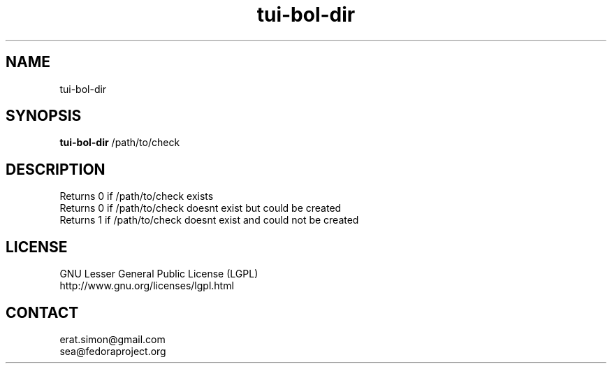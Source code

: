.TH "tui-bol-dir" "2013 09 24"  "Simon A. Erat (sea)" "TUI 0.4.0"

.SH NAME
tui-bol-dir

.SH SYNOPSIS
\fBtui-bol-dir\fP /path/to/check

.SH DESCRIPTION
.PP
Returns 0 if /path/to/check exists
.br
Returns 0 if /path/to/check doesnt exist but could be created
.br
Returns 1 if /path/to/check doesnt exist and could not be created

.SH LICENSE
GNU Lesser General Public License (LGPL)
.br
http://www.gnu.org/licenses/lgpl.html

.SH CONTACT
erat.simon@gmail.com
.br
sea@fedoraproject.org
